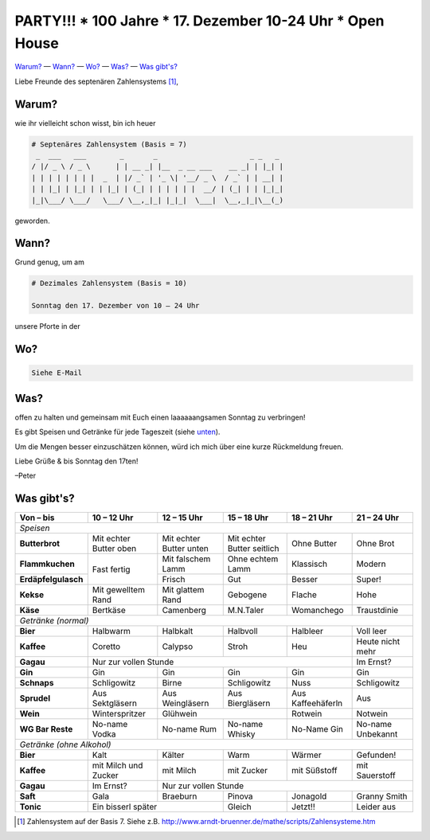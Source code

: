 **********************************************************
PARTY!!! * 100 Jahre * 17. Dezember 10-24 Uhr * Open House
**********************************************************

`Warum? <#warum>`__ — `Wann? <#wann>`_ — `Wo? <#wo>`_ — `Was? <#was>`_ — `Was gibt's? <#was-gibts>`_

Liebe Freunde des septenären Zahlensystems [#]_,

Warum?
------
wie ihr vielleicht schon wisst, bin ich heuer

.. code-block:: brainfuck

   # Septenäres Zahlensystem (Basis = 7)
    _  ___   ___        _       _                      _ _   _ 
   / |/ _ \ / _ \      | | __ _| |__  _ __ ___    __ _| | |_| |
   | | | | | | | |  _  | |/ _` | '_ \| '__/ _ \  / _` | | __| |
   | | |_| | |_| | | |_| | (_| | | | | | |  __/ | (_| | | |_|_|
   |_|\___/ \___/   \___/ \__,_|_| |_|_|  \___|  \__,_|_|\__(_)
                                                             
geworden.

Wann?
-----
Grund genug, um am

.. code-block:: brainfuck

   # Dezimales Zahlensystem (Basis = 10)
   
   Sonntag den 17. Dezember von 10 – 24 Uhr

unsere Pforte in der 


Wo?
---

.. code-block:: brainfuck

   Siehe E-Mail

Was?
----

offen zu halten und gemeinsam mit Euch einen laaaaaangsamen Sonntag zu verbringen!

Es gibt Speisen und Getränke für jede Tageszeit (siehe `unten <#was-gibts>`_).

Um die Mengen besser einzuschätzen können, würd ich mich über eine kurze Rückmeldung freuen.

Liebe Grüße & bis Sonntag den 17ten!

–Peter


Was gibt's?
-----------

+--------------------------+--------------------------+--------------------------+-----------------------------+--------------------+--------------------+
| Von – bis                | 10 – 12 Uhr              | 12 – 15 Uhr              | 15 – 18 Uhr                 | 18 – 21 Uhr        | 21 – 24 Uhr        |
+==========================+==========================+==========================+=============================+====================+====================+
| *Speisen*                                                                                                                                              |
+--------------------------+--------------------------+--------------------------+-----------------------------+--------------------+--------------------+
| **Butterbrot**           | Mit echter Butter oben   | Mit echter Butter unten  | Mit echter Butter seitlich  | Ohne Butter        | Ohne Brot          |
+--------------------------+--------------------------+--------------------------+-----------------------------+--------------------+--------------------+
| **Flammkuchen**          | Fast fertig              | Mit falschem Lamm        | Ohne echtem Lamm            | Klassisch          | Modern             |
+--------------------------+                          +--------------------------+-----------------------------+--------------------+--------------------+
| **Erdäpfelgulasch**      |                          | Frisch                   | Gut                         | Besser             | Super!             |
+--------------------------+--------------------------+--------------------------+-----------------------------+--------------------+--------------------+
| **Kekse**                | Mit gewelltem Rand       | Mit glattem Rand         | Gebogene                    | Flache             | Hohe               |
+--------------------------+--------------------------+--------------------------+-----------------------------+--------------------+--------------------+
| **Käse**                 | Bertkäse                 | Camenberg                | M.N.Taler                   | Womanchego         | Traustdinie        |
+--------------------------+--------------------------+--------------------------+-----------------------------+--------------------+--------------------+
| *Getränke (normal)*                                                                                                                                    |                                          
+--------------------------+--------------------------+--------------------------+-----------------------------+--------------------+--------------------+
| **Bier**                 | Halbwarm                 | Halbkalt                 | Halbvoll                    | Halbleer           | Voll leer          |
+--------------------------+--------------------------+--------------------------+-----------------------------+--------------------+--------------------+
| **Kaffee**               | Coretto                  | Calypso                  | Stroh                       | Heu                | Heute nicht mehr   |
+--------------------------+--------------------------+--------------------------+-----------------------------+--------------------+--------------------+
| **Gagau**                | Nur zur vollen Stunde                                                                                  | Im Ernst?          |
+--------------------------+--------------------------+--------------------------+-----------------------------+--------------------+--------------------+
| **Gin**                  | Gin                      | Gin                      | Gin                         | Gin                | Gin                |
+--------------------------+--------------------------+--------------------------+-----------------------------+--------------------+--------------------+
| **Schnaps**              | Schligowitz              | Birne                    | Schligowitz                 | Nuss               | Schligowitz        | 
+--------------------------+--------------------------+--------------------------+-----------------------------+--------------------+--------------------+
| **Sprudel**              | Aus Sektgläsern          | Aus Weingläsern          | Aus Biergläsern             | Aus Kaffeehäferln  | Aus                |
+--------------------------+--------------------------+--------------------------+-----------------------------+--------------------+--------------------+
| **Wein**                 | Winterspritzer           | Glühwein                                               | Rotwein            | Notwein            |
+--------------------------+--------------------------+--------------------------+-----------------------------+--------------------+--------------------+
| **WG Bar Reste**         | No-name Vodka            | No-name Rum              | No-name Whisky              | No-Name Gin        | No-name Unbekannt  |
+--------------------------+--------------------------+--------------------------+-----------------------------+--------------------+--------------------+
| *Getränke (ohne Alkohol)*                                                                                                                              |    
+--------------------------+--------------------------+--------------------------+-----------------------------+--------------------+--------------------+
| **Bier**                 | Kalt                     | Kälter                   | Warm                        | Wärmer             | Gefunden!          |
+--------------------------+--------------------------+--------------------------+-----------------------------+--------------------+--------------------+
| **Kaffee**               | mit Milch und Zucker     | mit Milch                | mit Zucker                  | mit Süßstoff       | mit Sauerstoff     |
+--------------------------+--------------------------+--------------------------+-----------------------------+--------------------+--------------------+
| **Gagau**                | Im Ernst?                | Nur zur vollen Stunde                                                                            |
+--------------------------+--------------------------+--------------------------+-----------------------------+--------------------+--------------------+
| **Saft**                 | Gala                     | Braeburn                 | Pinova                      | Jonagold           | Granny Smith       |
+--------------------------+--------------------------+--------------------------+-----------------------------+--------------------+--------------------+
| **Tonic**                | Ein bisserl später                                  | Gleich                      | Jetzt!!            | Leider aus         |
+--------------------------+--------------------------+--------------------------+-----------------------------+--------------------+--------------------+

.. [#] Zahlensystem auf der Basis 7. Siehe z.B. http://www.arndt-bruenner.de/mathe/scripts/Zahlensysteme.htm
